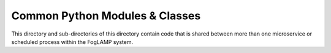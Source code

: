 *******************************
Common Python Modules & Classes
*******************************

This directory and sub-directories of this directory contain code that
is shared between more than one microservice or scheduled process within
the FogLAMP system.
